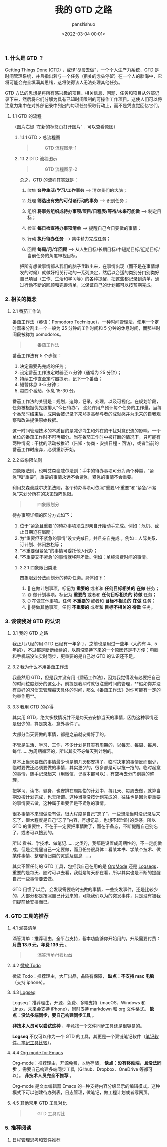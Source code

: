 #+title: 我的 GTD 之路
#+AUTHOR: panshishuo
#+date: <2022-03-04 00:01>

*** 1. 什么是 GTD ？

Getting Things Done (GTD) ，或译“尽管去做”，一个个人生产力系统，GTD 是时间管理系统，并且指出若与一个任务（相关的念头停留）在一个人的脑海中，它将可能会完全填满其思绪，这将使得该人无法处理其他任务。

GTD 方法的思想是将所有感兴趣的项目、相关信息、问题、任务和项目从外部记录下来，然后将它们分解为具有已知时间限制的可操作工作项目。这使人们可以将注意力集中在对外部记录中列出的每项任务采取行动上，而不是凭直觉回忆它们。

**** 1.1 GTD 的流程

（图片右键 `在新的标签页打开图片` ，可以查看原图）

***** 1.1.1 GTD > 总流程图

#+BEGIN_QUOTE
#+CAPTION: GTD 流程图示-1
#+ATTR_HTML: :style width:600px
[[file:/img/gtd/gtd_flow_1.png]]
#+END_QUOTE

***** 1.1.2 DTD 流程图示

#+BEGIN_QUOTE
#+CAPTION: GTD 流程图示-2
#+ATTR_HTML: :style width:600px
[[file:/img/gtd/gtd_flow_2.png]]
#+END_QUOTE

总之，GTD 的流程其实就是：

1. 收集 **各种生活/学习/工作事务** --> 清空我们的大脑；

2. 处理 **筛选出有效的可付诸行动的事务** --> 识别任务；

3. 组织 **将事务组织成待办事项/项目/日程表/等待/未来可能做** --> 制定目标；

4. 检查 **每日检查待办事项清单** --> 提醒自己今日要做的事情；

5. 行动 **执行待办任务** --> 集中精力完成任务；

6. 回顾 **每周/月/年回顾** --> 从人生目标/长期目标/中短期目标/近期目标/当前任务的角度审视目标。

把所有想做事情都从我们的脑子里取出来，在事情出现（而不是在事情爆发的时候）就做好相关行动的一系列决定，然后以合适的类别分门别类好自己项目（工作、生活和学习等）的各种提醒，把这些都记录到清单，通过行动不断的回顾和完善清单，以保证自己的计划都可以按预期完成。

*** 2. 相关的概念

**** 2.1 番茄工作法

番茄工作法（英语：Pomodoro Technique），一种时间管理法，使用一个定时器来分割出一个一般为 25 分钟的工作时间和 5 分钟的休息时间，而那些时间段被称为 pomodoros。

#+BEGIN_QUOTE
#+CAPTION: 番茄工作法
#+ATTR_HTML: :style width:600px
[[file:/img/gtd/tomato_time_m.png]]
#+END_QUOTE

番茄工作法有 5 个步骤：

1. 决定需要先完成的任务；
2. 设定番茄工作法定时器至 n 分钟（通常为 25 分钟）；
3. 持续工作直至定时器提示，记下一个番茄；
4. 短暂休息 3-5 分钟；
5. 每四个番茄，休息 15-30 分。

番茄工作法的关键是：规划，追踪，记录，处理，以及可视化。在规划阶段，任务被根据优先级排入"今日待办”。 这允许用户预计每个任务的工作量。当每个番茄时结束后，成果会被记录下来以提高参与者的成就感并为未来的自我观察和改进提供原始数据。

这一时间管理技术的本质目的是减少内生和外在的干扰对意识流的影响。一个单位的番茄工作时不可再细分。当在番茄工作时中被打断的情况下，只可能有两种情况：干扰的活动被推迟（告知 - 协商 - 安排日程 - 回访），或者当前的番茄工作时废弃，必须重新开始。

**** 2.2 四象限法则

四象限法则，也叫艾森豪威尔法则：手中的待办事项可分为两个种类，“紧急”和“重要”，重要的事情永远不会紧急，紧急的事情不会重要。

利用艾森豪威尔决策法则，各个待办事项可依照“重要/不重要”和“紧急/不紧急”来划分所在的决策矩阵象限。

#+BEGIN_QUOTE
#+CAPTION: 四象限划分
#+ATTR_HTML: :style width:600px
[[file:/img/gtd/4_time_m.png]]
#+END_QUOTE

待办事项详细的区分方式如下：

1. 位于“紧急且重要”的待办事项须立即亲自开始动手完成。例如：危机、截止日期迫在眉睫；
2. 为“重要但不紧急的事情”设立完成日，并且亲自完成 。例如：人际关系、订计划、休闲放松等；
3. “不重要但紧急”的事情可委托他人代办；
4. “不重要又不紧急”的事情就移除不做。例如：单纯浪费时间的事情。

***** 2.2.1 四象限归类法

四象限划分法而划分的待办任务。具体如下：

1. 📅 在做计划事项。标记为 **重要的** 或者和 **任何目标相关的** **在做** 任务；
2. 🌞 做计划事项。标记为 **重要的** 或者和 **任何目标相关的** **待做** 任务；
3. ⏰ 在做其他事项。任何 **不重要的** 或者和 **目标不相关的** **在做** 任务；
4. 🚮 待做其他事项。任何 **不重要的** 或者和 **目标不相关的** **待做** 任务。

*** 3. 谈谈我对 GTD 的认识

**** 3.1 我的 GTD 之路

我正儿八经的用 GTD 已经有一年多了，之前也是用过一些年（大约有 4、5 年的），不过都是断断续续的，以前没坚持下来的一个原因还是不方便：电脑和手机端没法实时同步，更重要的是自己对 GTD 的认识还不足。

**** 3.2 我为什么不用番茄工作法

我虽然用 GTD，但是我并没有用《番茄工作法》，因为我觉得没有必要把自己的时间粒度划分的这么小，前提是我平时就很注重时间的管理，**假如你并没有良好的习惯去管理每天具体的时间，那么《番茄工作法》对你可能有一定的约束作用**。

**** 3.3 我用 GTD 的心得

其实用 GTD，绝大多数情况并不是每天去安排当天的事情，因为这种事情还是很少的，算是突发、意外事件了。

大部分当天要做的事情，都是之前就安排好了的。

不管是生活、学习、工作，不少计划是其实有周期的，以每天、每周、每月、每年……为周期循环的，所以其实不必每天列计划的。

基本上当天要做的事情最少也是前几天都安排了，临时决定的事情反而很少，临时要做还必须要做的事情，其实更少的，很多都是可以拖一拖的。临时起意的事情，随手记录起来（用微信、记事本都可以），有空再去分门别类的整理。

把学习、读书、健身，也安排在周期性的计划中，每几天、每周去做，就算当期没按计划完成，也无所谓。这种当期没按计划完成的，往往也是因为更重要的事情要去做，这种属于重要但是不紧急的事情。

很多事情本来想做没有做，很大程度是自己“忘了”，一些想法当时没记录后来忘了，很大程度是自己“忘了”内容，再想记录，也想不起当时的灵感。所以 GTD 的重要性，不在于一定要把事情做了，而在于备忘，不断提醒自己别忘了，或者可以搜到的。

所以 看书、学技术、做笔记…… 之类的，我都是设置成周期性的，不一定能做成，但是会提醒自己一定要做，而且任务很具体：看某本书、学某个技术、做某件事情、整理待归类的灵感及信息……。

其实不管任何的 GTD 工具，包括我自己在用的是 [[https://orgmode.org/][OrgMode]] 还是 [[https://logseq.com/][Logseqs]]，重要的是每天、随时可以去看，我就是每天都在看，所以其实也是不断的提醒自己一些事情要去做。

GTD 用惯了以后，会发现需要临时去做的事情，一些突发事件，还是比较少的，大部分都是按照自己计划来的，可能我们以为的突发事件，只是没有被我们提前给安排而已。

*** 4. GTD 工具的推荐

**** 4.1 [[https://dida365.com/webapp/][滴答清单]]

滴答清单：推荐理由，全平台支持，基本功能够你开始用的，升级需要付费： **月费 13.9 元，年费 139 元** 。

#+BEGIN_QUOTE
#+CAPTION: 滴答清单付费权益
#+ATTR_HTML: :style width:600px
[[file:/img/gtd/dida.png]]
#+END_QUOTE

**** 4.2 [[https://todo.microsoft.com/tasks/zh-cn/][微软 Todo]]

微软 Todo：推荐理由，大厂出品，品质有保障， **缺点：不支持 mac 电脑** （支持 iphone）。

**** 4.3 [[https://logseq.com/][Logseq]]

Logseq：推荐理由，开源、免费、多端支持（macOS、Windows 和 Linux，未来会支持 iPhone），同时支持 markdown 和 org 文件格式。 **缺点：没法多端同步，要自己构建同步工具** 。

**非技术人员可以尝试这种** ，毕竟找一个文件同步工具还是很容易的。

**Logseq** 不仅可以作为一个 GTD 的工具，其更是一个双链笔记软件（[[https://www.noteapps.info/][笔记软件、笔记工具比较]]）。

**** 4.4 [[https://orgmode.org][Org mode for Emacs]]

Org-mode：推荐理由，开源免费，本地存储， **缺点：没有移动端，且没法同步** ，需要自己构建多端同步工具（Github、Dropbox、OneDrive 等都可以）。 **非技术人员完全不推荐** 。

Org-mode 是文本编辑器 Emacs 的一种支持内容分级显示的编辑模式。这种模式下可以创建待办列表，日志管理，做笔记，做工程计划或者写网页。

**** 4.5 其他常用 GTD 工具对比

#+BEGIN_QUOTE
#+CAPTION: GTD 工具对比
#+ATTR_HTML: :style width:600px
[[file:/img/gtd/cmp_tools.png]]
#+END_QUOTE

*** 5. 推荐阅读
1. [[https://www.geekpanshi.com/panshi/tools/01_about_notes.html][日程管理思考和软件推荐]]
